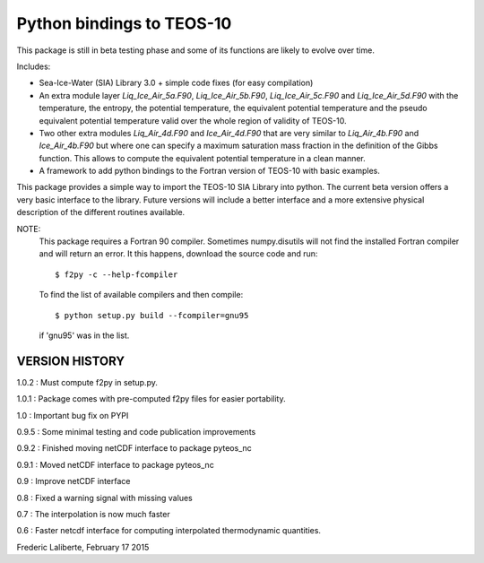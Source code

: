 Python bindings to TEOS-10
--------------------------

This package is still in beta testing phase and some of its functions are
likely to evolve over time.

Includes:

- Sea-Ice-Water (SIA) Library 3.0 + simple code fixes (for easy compilation)
- An extra module layer `Liq_Ice_Air_5a.F90`, `Liq_Ice_Air_5b.F90`, `Liq_Ice_Air_5c.F90` and
  `Liq_Ice_Air_5d.F90` with the temperature, the entropy, the potential temperature,
  the equivalent potential temperature and the pseudo equivalent potential temperature
  valid over the whole region of validity of TEOS-10.
- Two other extra modules `Liq_Air_4d.F90` and `Ice_Air_4d.F90` that are very similar
  to `Liq_Air_4b.F90` and `Ice_Air_4b.F90` but where one can specify a maximum
  saturation mass fraction in the definition of the Gibbs function. This allows
  to compute the equivalent potential temperature in a clean manner.
- A framework to add python bindings to the Fortran version of TEOS-10 with basic examples.

This package provides a simple way to import the TEOS-10 SIA Library into python.
The current beta version offers a very basic interface to the library. Future versions
will include a better interface and a more extensive physical description of the different
routines available.

NOTE:
    This package requires a Fortran 90 compiler. Sometimes numpy.disutils will not find
    the installed Fortran compiler and will return an error. It this happens, download the
    source code and run::
    
        $ f2py -c --help-fcompiler      

    To find the list of available compilers and then compile::

        $ python setup.py build --fcompiler=gnu95

    if 'gnu95' was in the list.

VERSION HISTORY
^^^^^^^^^^^^^^^

1.0.2 : Must compute f2py in setup.py.

1.0.1 : Package comes with pre-computed f2py files for easier portability.

1.0 : Important bug fix on PYPI

0.9.5 : Some minimal testing and code publication improvements

0.9.2 : Finished moving netCDF interface to package pyteos_nc

0.9.1 : Moved netCDF interface to package pyteos_nc

0.9 : Improve netCDF interface

0.8 : Fixed a warning signal with missing values

0.7 : The interpolation is now much faster

0.6 : Faster netcdf interface for computing interpolated thermodynamic quantities.


Frederic Laliberte, February 17 2015
